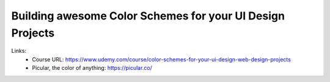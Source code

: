 
Building awesome Color Schemes for your UI Design Projects
===========================================================

Links:
  - Course URL: https://www.udemy.com/course/color-schemes-for-your-ui-design-web-design-projects
  - Picular, the color of anything: https://picular.co/
  
